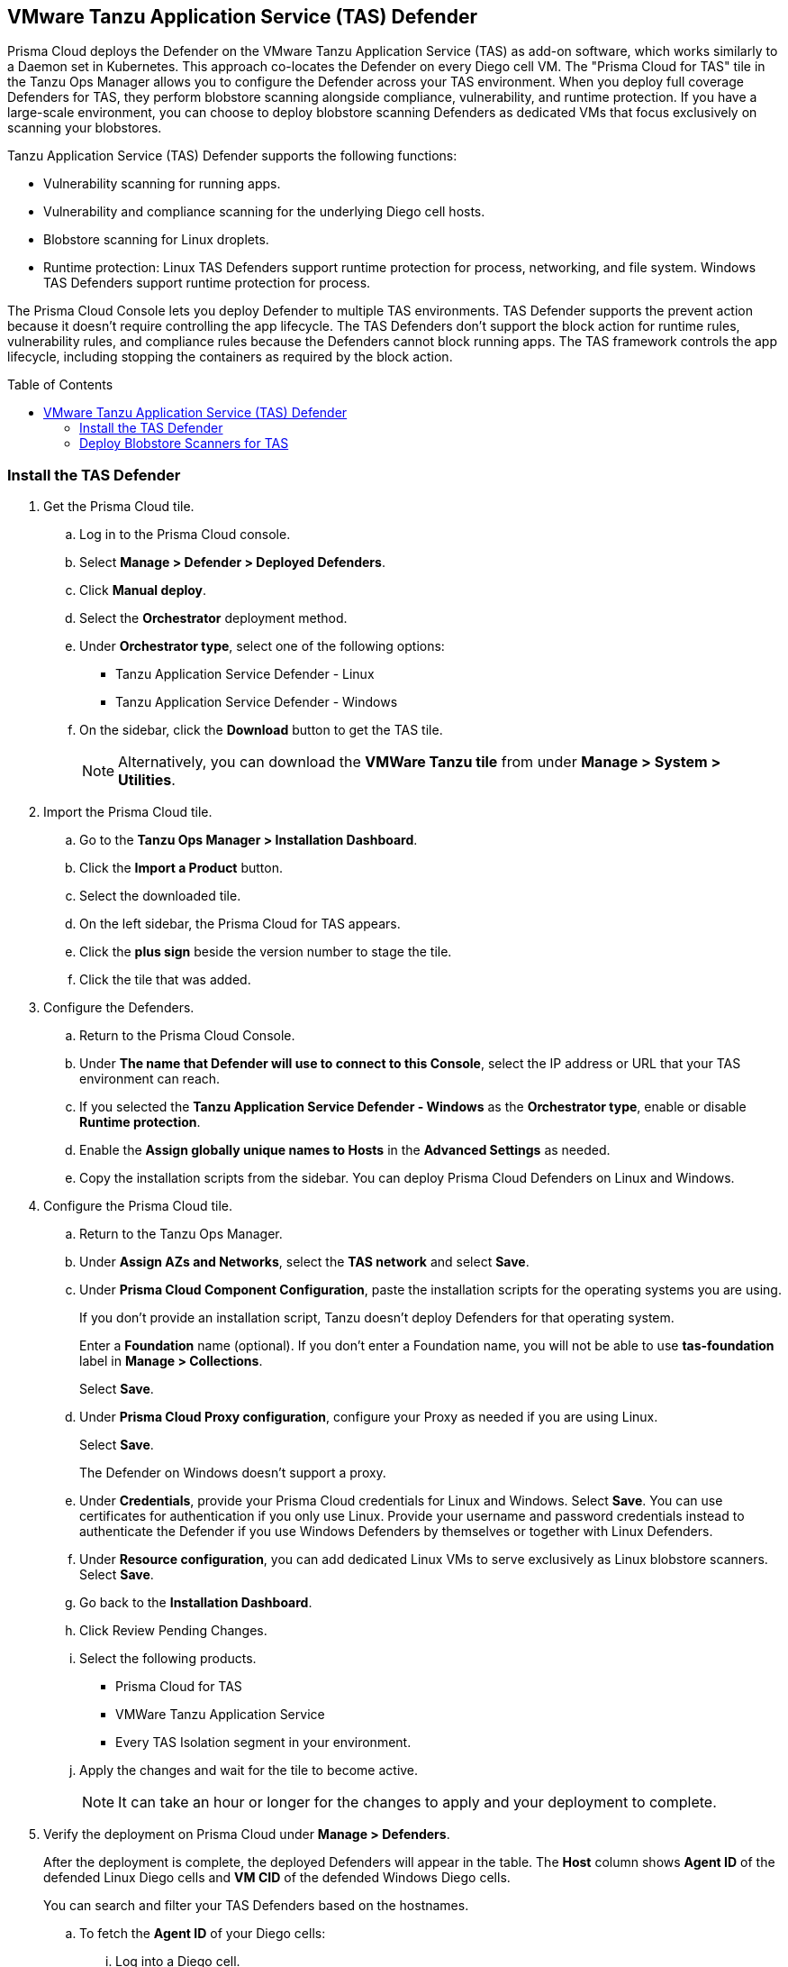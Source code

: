 :toc: macro
== VMware Tanzu Application Service (TAS) Defender

Prisma Cloud deploys the Defender on the VMware Tanzu Application Service (TAS) as add-on software, which works similarly to a Daemon set in Kubernetes.
This approach co-locates the Defender on every Diego cell VM.
The "Prisma Cloud for TAS" tile in the Tanzu Ops Manager allows you to configure the Defender across your TAS environment.
When you deploy full coverage Defenders for TAS, they perform blobstore scanning alongside compliance, vulnerability, and runtime protection.
If you have a large-scale environment, you can choose to deploy blobstore scanning Defenders as dedicated VMs that focus exclusively on scanning your blobstores.

Tanzu Application Service (TAS) Defender supports the following functions:

* Vulnerability scanning for running apps.
* Vulnerability and compliance scanning for the underlying Diego cell hosts.
* Blobstore scanning for Linux droplets.
* Runtime protection: Linux TAS Defenders support runtime protection for process, networking, and file system. Windows TAS Defenders support runtime protection for process.

The Prisma Cloud Console lets you deploy Defender to multiple TAS environments.
TAS Defender supports the prevent action because it doesn't require controlling the app lifecycle.
The TAS Defenders don't support the block action for runtime rules, vulnerability rules, and compliance rules because the Defenders cannot block running apps.
The TAS framework controls the app lifecycle, including stopping the containers as required by the block action.

toc::[]

[.task]
=== Install the TAS Defender

ifdef::compute_edition[]
*Prerequisites:*

* Prisma Cloud Compute Console has already been installed somewhere in your environment.
endif::compute_edition[]

[.procedure]

. Get the Prisma Cloud tile.

.. Log in to the Prisma Cloud console.

.. Select *Manage > Defender > Deployed Defenders*.

.. Click *Manual deploy*.

.. Select the *Orchestrator* deployment method.

.. Under *Orchestrator type*, select one of the following options:
+
* Tanzu Application Service Defender - Linux
* Tanzu Application Service Defender - Windows

.. On the sidebar, click the *Download* button to get the TAS tile.
+
[NOTE]
====
Alternatively, you can download the *VMWare Tanzu tile* from under *Manage > System > Utilities*.
====

. Import the Prisma Cloud tile.

.. Go to the *Tanzu Ops Manager > Installation Dashboard*.

.. Click the *Import a Product* button.

.. Select the downloaded tile.

.. On the left sidebar, the Prisma Cloud for TAS appears.

.. Click the *plus sign* beside the version number to stage the tile.

.. Click the tile that was added.

. Configure the Defenders.

.. Return to the Prisma Cloud Console.

.. Under *The name that Defender will use to connect to this Console*, select the IP address or URL that your TAS environment can reach.

ifdef::compute_edition[]
.. Provide any needed Defender communication port.
endif::compute_edition[]

.. If you selected the *Tanzu Application Service Defender - Windows* as the *Orchestrator type*, enable or disable *Runtime protection*.

ifdef::compute_edition[]
.. Provide the Central Console address that the Defender can access. This is only needed if you follow a Project deployment pattern (*Manage > Projects*).
endif::compute_edition[]

.. Enable the *Assign globally unique names to Hosts* in the *Advanced Settings* as needed.

.. Copy the installation scripts from the sidebar. You can deploy Prisma Cloud Defenders on Linux and Windows.

. Configure the Prisma Cloud tile.
.. Return to the Tanzu Ops Manager.
.. Under *Assign AZs and Networks*, select the *TAS network* and select *Save*.
.. Under *Prisma Cloud Component Configuration*, paste the installation scripts for the operating systems you are using.
+
If you don't provide an installation script, Tanzu doesn't deploy Defenders for that operating system.
+
Enter a *Foundation* name (optional). If you don't enter a Foundation name, you will not be able to use *tas-foundation* label in *Manage > Collections*.
+
Select *Save*.

.. Under *Prisma Cloud Proxy configuration*, configure your Proxy as needed if you are using Linux.
+
Select *Save*.
+
The Defender on Windows doesn't support a proxy.

.. Under *Credentials*, provide your Prisma Cloud credentials for Linux and Windows. Select *Save*.
You can use certificates for authentication if you only use Linux.
Provide your username and password credentials instead to authenticate the Defender if you use Windows Defenders by themselves or together with Linux Defenders.

.. Under *Resource configuration*, you can add dedicated Linux VMs to serve exclusively as Linux blobstore scanners. Select *Save*.

.. Go back to the *Installation Dashboard*.

.. Click Review Pending Changes.
.. Select the following products.
+
* Prisma Cloud for TAS
* VMWare Tanzu Application Service
* Every TAS Isolation segment in your environment.

.. Apply the changes and wait for the tile to become active.
+
[NOTE]
====
It can take an hour or longer for the changes to apply and your deployment to complete.
====

. Verify the deployment on Prisma Cloud under *Manage > Defenders*.
+
After the deployment is complete, the deployed Defenders will appear in the table. The *Host* column shows *Agent ID* of the defended Linux Diego cells and *VM CID* of the defended Windows Diego cells.

+
You can search and filter your TAS Defenders based on the hostnames.

.. To fetch the *Agent ID* of your Diego cells:
... Log into a Diego cell.
... The `/var/vcap/instance/dns/records.json` file shows how the *Agent ID* maps to a host IP address.

.. To fetch the *VM CID* of your Diego cells, run `bosh vms` in the *ops-manager* VM.

[.task]
=== Deploy Blobstore Scanners for TAS

Prisma Cloud for TAS can perform blobstore scanning on Linux VMs.
Defenders deployed as dedicated blobstore scanners still scan the host where they run for vulnerabilities, compliance issues, and runtime protection.
Prisma Cloud periodically discovers and scans the droplets in your blobstores for vulnerabilities using pattern matching.

[.procedure]

. Go to the *Tanzu Ops Manager > Installation Dashboard*.

. Click the *Prisma Cloud for TAS* tile.

. Under *Prisma Cloud Component Configuration*, paste the Linux installation script.
If you don't provide an installation script, Tanzu doesn't deploy Defenders.
+
If you are deploying only TAS Linux blobstore scanners you can unselect the *Install TAS Defender on all Linux Diego cells in the cluster* checkbox.
+
Select *Save*.

. Go to *Resource Configuration*.
+
Specify the number of instances of blobstore scanners you want in your environment.

. Select the *VM TYPE*.

. Select the *PERSISTENT DISK TYPE*.

. Provide any load balancing configuration needed.

. Select whether an internet connection is allowed by the Blobstore scanner VM.
+
Select *Save*.

. Under *Assign AZs and Networks*, select the TAS network and specify the preferred AZs for placing the blobstore scanners.
+
Select *Save*.

. Return to the *Installation Dashboard*.

. Click *Review Pending Changes*, and select *Prisma Cloud for TAS*.
+
Apply the changes. Wait for Tanzu to finish deploying the Defenders. This process can take a long time.

. Configure Prisma Cloud to xref:../../../vulnerability-management/vmware-tanzu-blobstore.adoc[scan a blobstore].